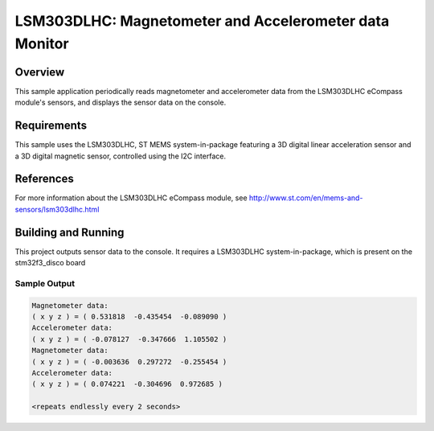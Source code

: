 .. _lsm303dlhc:

LSM303DLHC: Magnetometer and Accelerometer data Monitor
#######################################################

Overview
********
This sample application periodically reads magnetometer and accelerometer data
from the LSM303DLHC eCompass module's sensors, and displays the sensor data
on the console.

Requirements
************

This sample uses the LSM303DLHC, ST MEMS system-in-package featuring a
3D digital linear acceleration sensor and a 3D digital magnetic sensor,
controlled using the I2C interface.

References
**********

For more information about the LSM303DLHC eCompass module, see
http://www.st.com/en/mems-and-sensors/lsm303dlhc.html

Building and Running
********************

This project outputs sensor data to the console. It requires a LSM303DLHC
system-in-package, which is present on the stm32f3_disco board

.. zephyr-app-commands::
   :zephyr-app: samples/sensor/lsm303dlhc
   :board: stm32f3_disco
   :goals: build
   :compact:

Sample Output
=============

.. code-block:: console

   Magnetometer data:
   ( x y z ) = ( 0.531818  -0.435454  -0.089090 )
   Accelerometer data:
   ( x y z ) = ( -0.078127  -0.347666  1.105502 )
   Magnetometer data:
   ( x y z ) = ( -0.003636  0.297272  -0.255454 )
   Accelerometer data:
   ( x y z ) = ( 0.074221  -0.304696  0.972685 )

   <repeats endlessly every 2 seconds>
